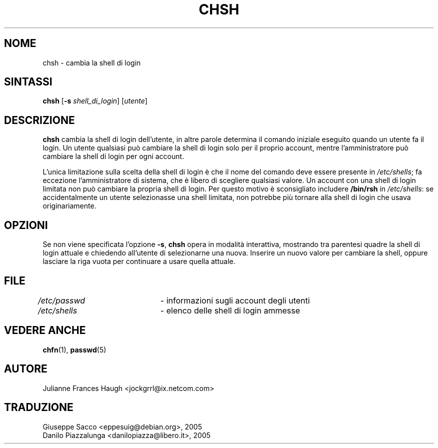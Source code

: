 .\" This file was generated with po4a. Translate the source file.
.\" 
.\"$Id: chsh.1,v 1.4 2005/12/01 20:38:26 kloczek Exp $
.\" Copyright 1990, Julianne Frances Haugh
.\" All rights reserved.
.\"
.\" Redistribution and use in source and binary forms, with or without
.\" modification, are permitted provided that the following conditions
.\" are met:
.\" 1. Redistributions of source code must retain the above copyright
.\"    notice, this list of conditions and the following disclaimer.
.\" 2. Redistributions in binary form must reproduce the above copyright
.\"    notice, this list of conditions and the following disclaimer in the
.\"    documentation and/or other materials provided with the distribution.
.\" 3. Neither the name of Julianne F. Haugh nor the names of its contributors
.\"    may be used to endorse or promote products derived from this software
.\"    without specific prior written permission.
.\"
.\" THIS SOFTWARE IS PROVIDED BY JULIE HAUGH AND CONTRIBUTORS ``AS IS'' AND
.\" ANY EXPRESS OR IMPLIED WARRANTIES, INCLUDING, BUT NOT LIMITED TO, THE
.\" IMPLIED WARRANTIES OF MERCHANTABILITY AND FITNESS FOR A PARTICULAR PURPOSE
.\" ARE DISCLAIMED.  IN NO EVENT SHALL JULIE HAUGH OR CONTRIBUTORS BE LIABLE
.\" FOR ANY DIRECT, INDIRECT, INCIDENTAL, SPECIAL, EXEMPLARY, OR CONSEQUENTIAL
.\" DAMAGES (INCLUDING, BUT NOT LIMITED TO, PROCUREMENT OF SUBSTITUTE GOODS
.\" OR SERVICES; LOSS OF USE, DATA, OR PROFITS; OR BUSINESS INTERRUPTION)
.\" HOWEVER CAUSED AND ON ANY THEORY OF LIABILITY, WHETHER IN CONTRACT, STRICT
.\" LIABILITY, OR TORT (INCLUDING NEGLIGENCE OR OTHERWISE) ARISING IN ANY WAY
.\" OUT OF THE USE OF THIS SOFTWARE, EVEN IF ADVISED OF THE POSSIBILITY OF
.\" SUCH DAMAGE.
.TH CHSH 1   
.SH NOME
chsh \- cambia la shell di login
.SH SINTASSI
.TP 5
\fBchsh\fP [\fB\-s\fP \fIshell_di_login\fP] [\fIutente\fP]
.SH DESCRIZIONE
\fBchsh\fP cambia la shell di login dell'utente, in altre parole determina il 
comando iniziale eseguito quando un utente fa il login. Un utente qualsiasi 
può cambiare la shell di login solo per il proprio account, mentre 
l'amministratore può cambiare la shell di login per ogni account.
.PP
L'unica limitazione sulla scelta della shell di login è che il nome del 
comando deve essere presente in \fI/etc/shells\fP; fa eccezione 
l'amministratore di sistema, che è libero di scegliere qualsiasi valore. Un 
account con una shell di login limitata non può cambiare la propria shell 
di login. Per questo motivo è sconsigliato includere \fB/bin/rsh\fP in 
\fI/etc/shells\fP: se accidentalmente un utente selezionasse una shell 
limitata, non potrebbe più tornare alla shell di login che usava 
originariamente.
.PP
.SH OPZIONI
Se non viene specificata l'opzione \fB\-s\fP, \fBchsh\fP opera in modalità 
interattiva, mostrando tra parentesi quadre la shell di login attuale e 
chiedendo all'utente di selezionarne una nuova. Inserire un nuovo valore per 
cambiare la shell, oppure lasciare la riga vuota per continuare a usare 
quella attuale.
.SH FILE
\fI/etc/passwd\fP	\- informazioni sugli account degli utenti
.br
\fI/etc/shells\fP	\- elenco delle shell di login ammesse
.SH "VEDERE ANCHE"
\fBchfn\fP(1), \fBpasswd\fP(5)
.SH AUTORE
Julianne Frances Haugh <jockgrrl@ix.netcom.com>
.SH TRADUZIONE
.nf
Giuseppe Sacco <eppesuig@debian.org>, 2005
Danilo Piazzalunga <danilopiazza@libero.it>, 2005
.fi

